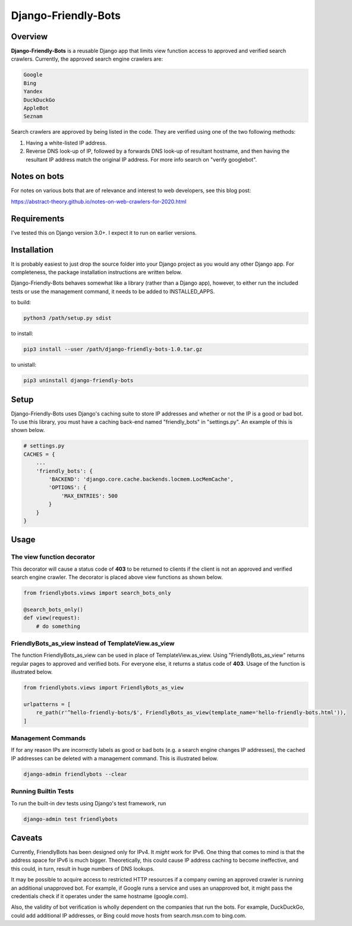 =====================
Django-Friendly-Bots
=====================

Overview
------------------------
**Django-Friendly-Bots** is a reusable Django app that limits view function access to approved and verified search crawlers. Currently, the approved search engine crawlers are:

.. code-block:: sh

    Google
    Bing
    Yandex
    DuckDuckGo
    AppleBot
    Seznam

Search crawlers are approved by being listed in the code. They are verified using one of the two following methods:

1. Having a white-listed IP address.
2. Reverse DNS look-up of IP, followed by a forwards DNS look-up of resultant hostname, and then having the resultant IP address match the original IP address. For more info search on "verify googlebot".

Notes on bots
-----------------------
For notes on various bots that are of relevance and interest to web developers, see this blog post:

https://abstract-theory.github.io/notes-on-web-crawlers-for-2020.html


Requirements
------------------------
I've tested this on Django version 3.0+. I expect it to run on earlier versions.


Installation
------------------------
It is probably easiest to just drop the source folder into your Django project as you would any other Django app. For completeness, the package installation instructions are written below.

Django-Friendly-Bots behaves somewhat like a library (rather than a Django app), however, to either run the included tests or use the management command, it needs to be added to INSTALLED_APPS.

to build:

.. code-block:: sh

    python3 /path/setup.py sdist

to install:

.. code-block:: sh

    pip3 install --user /path/django-friendly-bots-1.0.tar.gz

to unistall:

.. code-block:: sh

    pip3 uninstall django-friendly-bots


Setup
---------
Django-Friendly-Bots uses Django's caching suite to store IP addresses and whether or not the IP is a good or bad bot. To use this library, you must have a caching back-end named "friendly_bots" in "settings.py". An example of this is shown below.

.. code-block:: python

    # settings.py
    CACHES = {
        ...
        'friendly_bots': {
            'BACKEND': 'django.core.cache.backends.locmem.LocMemCache',
            'OPTIONS': {
                'MAX_ENTRIES': 500
            }
        }
    }


Usage
-----

The view function decorator
^^^^^^^^^^^^^^^^^^^^^^^^^^^
This decorator will cause a status code of **403** to be returned to clients if the client is not an approved and verified search engine crawler. The decorator is placed above view functions as shown below.

.. code-block:: python

    from friendlybots.views import search_bots_only

    @search_bots_only()
    def view(request):
        # do something


FriendlyBots_as_view instead of TemplateView.as_view
^^^^^^^^^^^^^^^^^^^^^^^^^^^^^^^^^^^^^^^^^^^^^^^^^^^^^
The function FriendlyBots_as_view can be used in place of TemplateView.as_view. Using "FriendlyBots_as_view" returns regular pages to approved and verified bots. For everyone else, it returns a status code of **403**. Usage of the function is illustrated below.

.. code-block:: python

    from friendlybots.views import FriendlyBots_as_view

    urlpatterns = [
        re_path(r'^hello-friendly-bots/$', FriendlyBots_as_view(template_name='hello-friendly-bots.html')),
    ]


Management Commands
^^^^^^^^^^^^^^^^^^^
If for any reason IPs are incorrectly labels as good or bad bots (e.g. a search engine changes IP addresses), the cached IP addresses can be deleted with a management command. This is illustrated below.

.. code-block:: sh

    django-admin friendlybots --clear


Running Builtin Tests
^^^^^^^^^^^^^^^^^^^^^^^
To run the built-in dev tests using Django's test framework, run

.. code-block:: sh

    django-admin test friendlybots


Caveats
-------------------
Currently, FriendlyBots has been designed only for IPv4. It *might* work for IPv6. One thing that comes to mind is that the address space for IPv6 is much bigger. Theoretically, this could cause IP address caching to become ineffective, and this could, in turn, result in huge numbers of DNS lookups.

It may be possible to acquire access to restricted HTTP resources if a company owning an approved crawler is running an additional unapproved bot. For example, if Google runs a service and uses an unapproved bot, it might pass the credentials check if it operates under the same hostname (google.com).

Also, the validity of bot verification is wholly dependent on the companies that run the bots. For example, DuckDuckGo, could add additional IP addresses, or Bing could move hosts from search.msn.com to bing.com.

